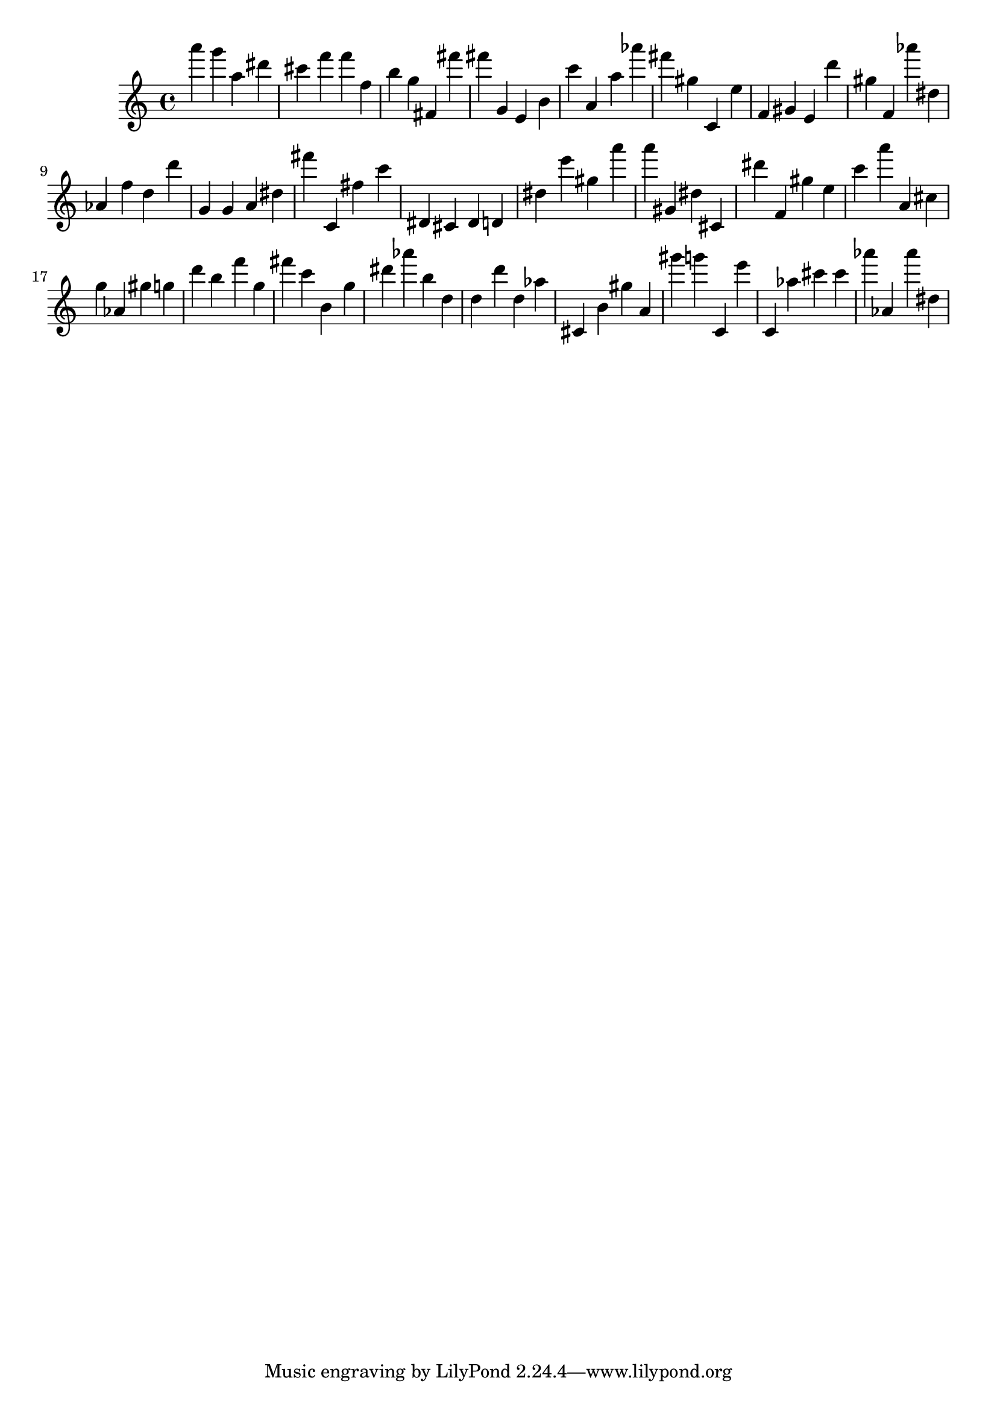 \version "2.18.2"

\score {

{
\clef treble
a''' g''' a'' dis''' cis''' f''' f''' f'' b'' g'' fis' fis''' fis''' g' e' b' c''' a' a'' as''' fis''' gis'' c' e'' f' gis' e' d''' gis'' f' as''' dis'' as' f'' d'' d''' g' g' a' dis'' fis''' c' fis'' c''' dis' cis' dis' d' dis'' e''' gis'' a''' a''' gis' dis'' cis' dis''' f' gis'' e'' c''' a''' a' cis'' g'' as' gis'' g'' d''' b'' f''' g'' fis''' c''' b' g'' dis''' as''' b'' d'' d'' d''' d'' as'' cis' b' gis'' a' gis''' g''' c' e''' c' as'' cis''' cis''' as''' as' as''' dis'' 
}

 \midi { }
 \layout { }
}